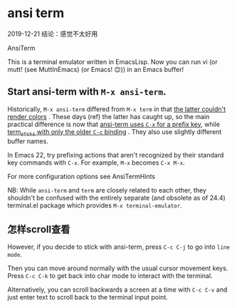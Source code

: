 * ansi term

2019-12-21 结论：感觉不太好用

AnsiTerm

This is a terminal emulator written in EmacsLisp. Now you can run vi (or mutt! (see MuttInEmacs) (or Emacs! 😊)) in an Emacs buffer!

** Start ansi-term with ~M-x ansi-term~.

Historically,  ~M-x ansi-term~ differed from ~M-x term~ in that _the latter couldn't render colors_ . These days (ref) the latter has caught up, so the main practical difference is now that _ansi-term uses ~C-x~ for a prefix key_, while _term_sticks with only the older ~C-c~ binding_ . They also use slightly different buffer names.

In Emacs 22, try prefixing actions that aren't recognized by their standard key commands with ~C-x~. For example, ~M-x~ becomes ~C-x M-x~.

For more configuration options see AnsiTermHints

NB: While ~ansi-term~ and ~term~ are closely related to each other, they shouldn't be confused with the entirely separate (and obsolete as of 24.4) terminal.el package which provides ~M-x terminal-emulator~.

** 怎样scroll查看

However, if you decide to stick with ansi-term, press ~C-c C-j~ to go into ~line mode~.

Then you can move around normally with the usual cursor movement keys. Press ~C-c C-k~ to get back into char mode to interact with the terminal.

Alternatively, you can scroll backwards a screen at a time with ~C-c C-v~ and just enter text to scroll back to the terminal input point.
